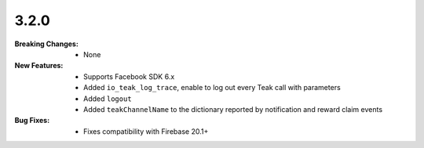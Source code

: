 3.2.0
-----
:Breaking Changes:
    * None
:New Features:
    * Supports Facebook SDK 6.x
    * Added ``io_teak_log_trace``, enable to log out every Teak call with parameters
    * Added ``logout``
    * Added ``teakChannelName`` to the dictionary reported by notification and reward claim events
:Bug Fixes:
    * Fixes compatibility with Firebase 20.1+
